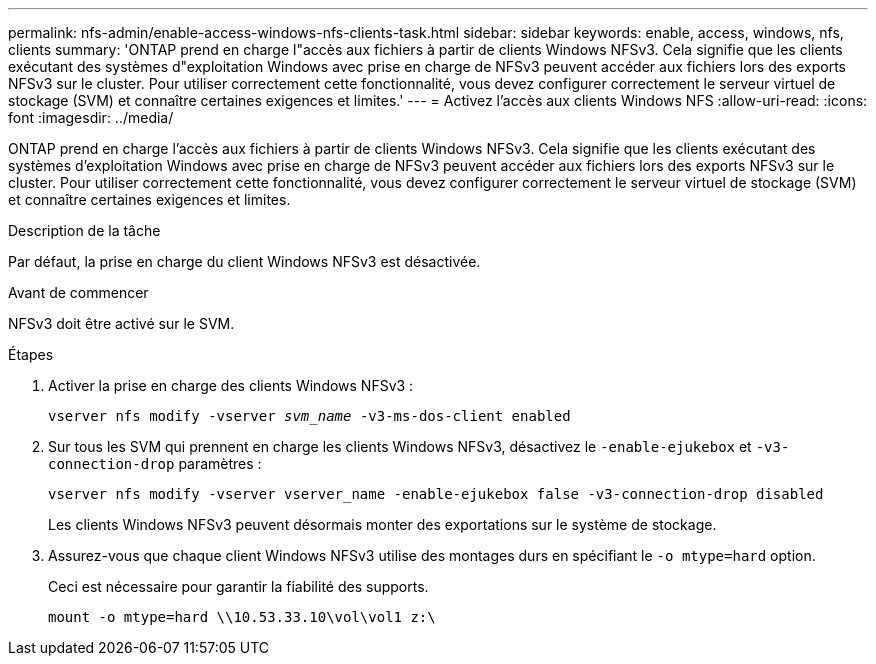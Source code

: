 ---
permalink: nfs-admin/enable-access-windows-nfs-clients-task.html 
sidebar: sidebar 
keywords: enable, access, windows, nfs, clients 
summary: 'ONTAP prend en charge l"accès aux fichiers à partir de clients Windows NFSv3. Cela signifie que les clients exécutant des systèmes d"exploitation Windows avec prise en charge de NFSv3 peuvent accéder aux fichiers lors des exports NFSv3 sur le cluster. Pour utiliser correctement cette fonctionnalité, vous devez configurer correctement le serveur virtuel de stockage (SVM) et connaître certaines exigences et limites.' 
---
= Activez l'accès aux clients Windows NFS
:allow-uri-read: 
:icons: font
:imagesdir: ../media/


[role="lead"]
ONTAP prend en charge l'accès aux fichiers à partir de clients Windows NFSv3. Cela signifie que les clients exécutant des systèmes d'exploitation Windows avec prise en charge de NFSv3 peuvent accéder aux fichiers lors des exports NFSv3 sur le cluster. Pour utiliser correctement cette fonctionnalité, vous devez configurer correctement le serveur virtuel de stockage (SVM) et connaître certaines exigences et limites.

.Description de la tâche
Par défaut, la prise en charge du client Windows NFSv3 est désactivée.

.Avant de commencer
NFSv3 doit être activé sur le SVM.

.Étapes
. Activer la prise en charge des clients Windows NFSv3 :
+
`vserver nfs modify -vserver _svm_name_ -v3-ms-dos-client enabled`

. Sur tous les SVM qui prennent en charge les clients Windows NFSv3, désactivez le `-enable-ejukebox` et `-v3-connection-drop` paramètres :
+
`vserver nfs modify -vserver vserver_name -enable-ejukebox false -v3-connection-drop disabled`

+
Les clients Windows NFSv3 peuvent désormais monter des exportations sur le système de stockage.

. Assurez-vous que chaque client Windows NFSv3 utilise des montages durs en spécifiant le `-o mtype=hard` option.
+
Ceci est nécessaire pour garantir la fiabilité des supports.

+
`mount -o mtype=hard \\10.53.33.10\vol\vol1 z:\`


